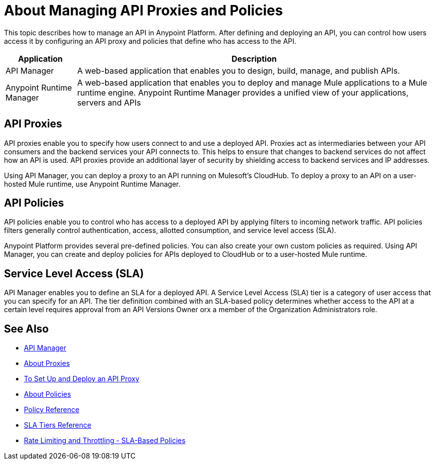 = About Managing API Proxies and Policies

This topic describes how to manage an API in Anypoint Platform. After defining and deploying an API, you can control how users access it by configuring an API proxy and policies that define who has access to the API.

[%header%autowidth.spread]
|===
| Application | Description
| API Manager | A web-based application that enables you to design, build, manage, and publish APIs.
| Anypoint Runtime Manager | A web-based application that enables you to deploy and manage Mule applications to a Mule runtime engine. Anypoint Runtime Manager provides a unified view of your applications, servers and APIs
|===

== API Proxies

API proxies enable you to specify how users connect to and use a deployed API. Proxies act as intermediaries between your API consumers and the backend services your API connects to. This helps to ensure that changes to backend services do not affect how an API is used. API proxies provide an additional layer of security by shielding access to backend services and IP addresses.

Using API Manager, you can deploy a proxy to an API running on Mulesoft's CloudHub. To deploy a proxy to an API on a user-hosted Mule runtime, use Anypoint Runtime Manager.

== API Policies

API policies enable you to control who has access to a deployed API by applying filters to incoming network traffic. API policies filters generally control authentication, access, allotted consumption, and service level access (SLA).

Anypoint Platform provides several pre-defined policies. You can also create your own custom policies as required. Using API Manager, you can create and deploy policies for APIs deployed to CloudHub or to a user-hosted Mule runtime. 

== Service Level Access (SLA)

API Manager enables you to define an SLA for a deployed API. A Service Level Access (SLA) tier is a category of user access that you can specify for an API. The tier definition combined with an SLA-based policy determines whether access to the API at a certain level requires approval from an API Versions Owner orx a member of the Organization Administrators role. 

== See Also

* link:/api-manager/[API Manager]
* link:/api-manager/proxy-about[About Proxies]
* link:/api-manager/tutorial-set-up-and-deploy-an-api-proxy[To Set Up and Deploy an API Proxy]
* link:/api-manager/using-policies[About Policies]
* link:/api-manager/policy-reference[Policy Reference]
* link:/api-manager/defining-sla-tiers[SLA Tiers Reference]
* link:/api-manager/rate-limiting-and-throttling-sla-based-policies[Rate Limiting and Throttling - SLA-Based Policies]